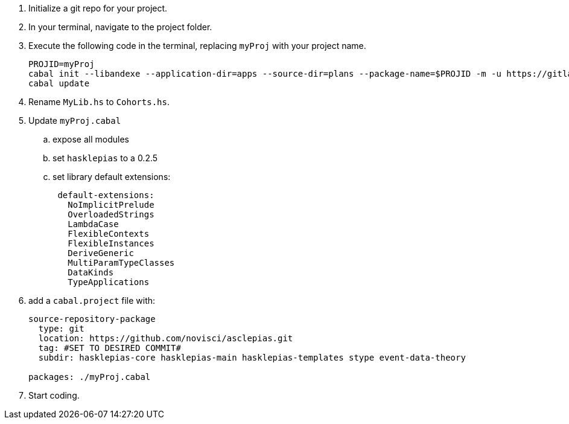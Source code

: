 :navtitle: Initialize new project
:description: How to initialize a new asclepias project
:hasklepias-version: 0.2.5

. Initialize a git repo for your project.
. In your terminal, navigate to the project folder.
. Execute the following code in the terminal,
replacing `myProj` with your project name.
+
[source,haskell]
----
PROJID=myProj
cabal init --libandexe --application-dir=apps --source-dir=plans --package-name=$PROJID -m -u https://gitlab.novisci.com/nsResearch/$PROJID -d hasklepias 
cabal update
----
+
. Rename `MyLib.hs` to `Cohorts.hs`.
. Update `myProj.cabal`
.. expose all modules
.. set `hasklepias` to a {hasklepias-version}
.. set library default extensions:
+
----
 default-extensions: 
   NoImplicitPrelude
   OverloadedStrings
   LambdaCase
   FlexibleContexts
   FlexibleInstances
   DeriveGeneric
   MultiParamTypeClasses
   DataKinds
   TypeApplications
----
. add a `cabal.project` file with:
+
----
source-repository-package
  type: git
  location: https://github.com/novisci/asclepias.git
  tag: #SET TO DESIRED COMMIT#
  subdir: hasklepias-core hasklepias-main hasklepias-templates stype event-data-theory

packages: ./myProj.cabal
----
. Start coding.
